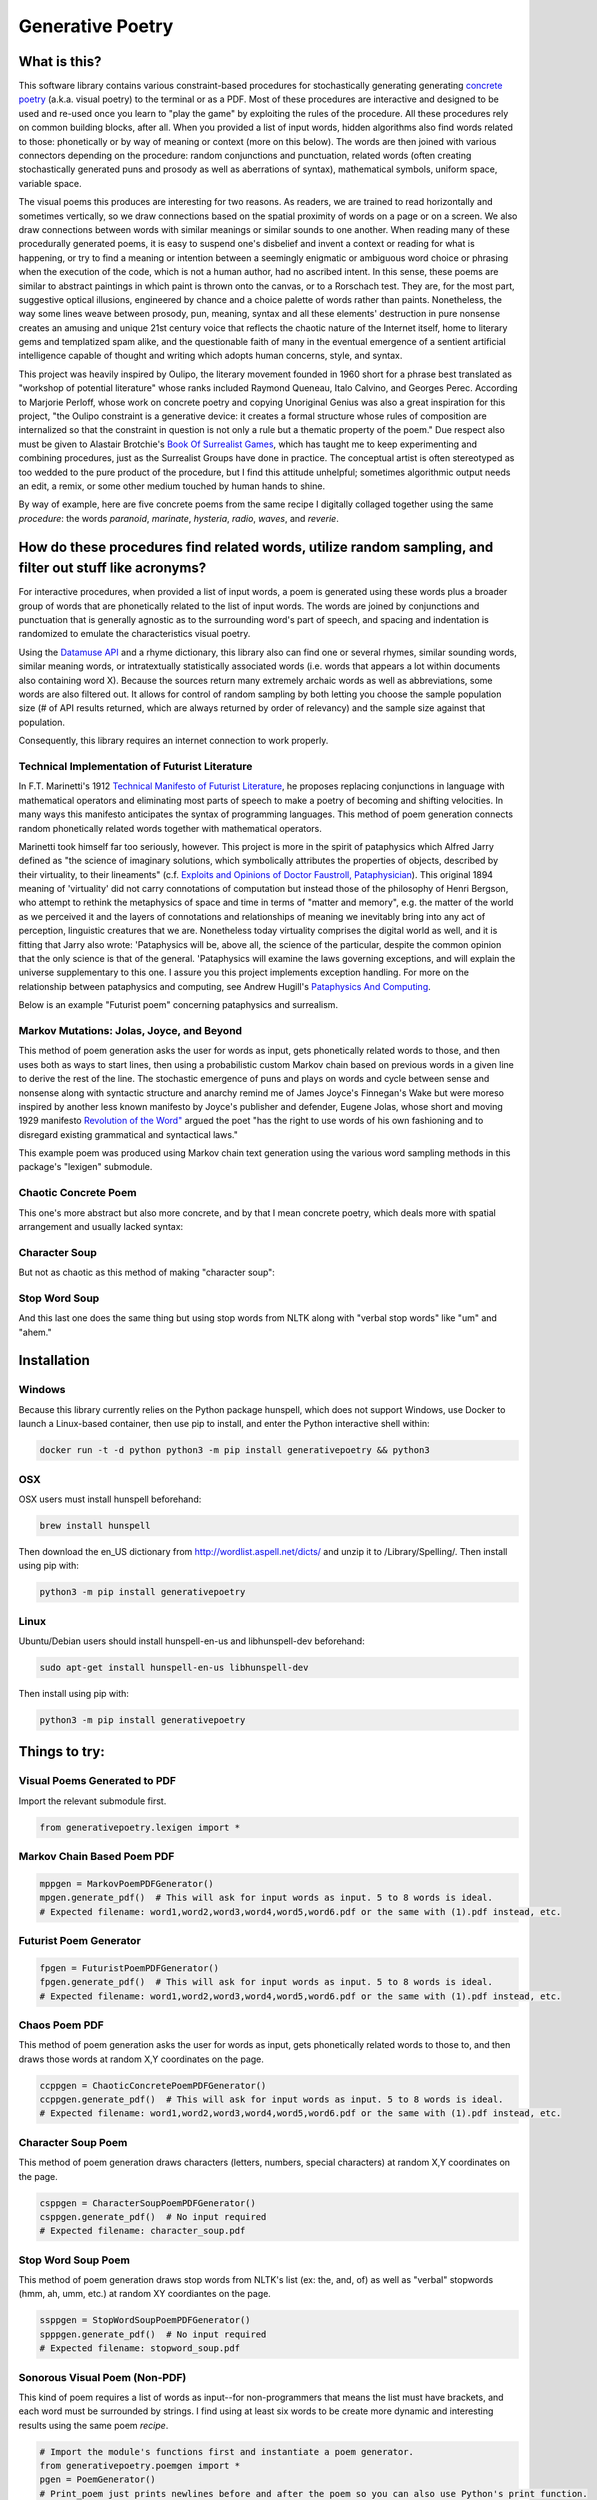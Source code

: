 Generative Poetry
=================


.. image:: https://travis-ci.org/coreybobco/generativepoetry-py.svg?branch=master
   :target: https://travis-ci.org/coreybobco/generativepoetry-py
   :alt: Build Status

.. image:: https://coveralls.io/repos/github/coreybobco/generativepoetry-py/badge.svg?branch=master
   :target: https://coveralls.io/github/coreybobco/generativepoetry-py?branch=master
   :alt: Coverage Status

.. image:: https://badge.fury.io/py/generativepoetry.svg
   :target: https://badge.fury.io/py/generativepoetry

What is this?
^^^^^^^^^^^^^
This software library contains various constraint-based procedures for stochastically generating generating `concrete poetry <https://en.wikipedia.org/wiki/Concrete_poetry>`_ (a.k.a. visual poetry) to the terminal or as a PDF. Most of these procedures are interactive and designed to be used and re-used once you learn to "play the game" by exploiting the rules of the procedure. All these procedures rely on common building blocks, after all. When you provided a list of input words, hidden algorithms also find words related to those: phonetically or by way of meaning or context (more on this below). The words are then joined with various connectors depending on the procedure: random conjunctions and punctuation, related words (often creating stochastically generated puns and prosody as well as aberrations of syntax), mathematical symbols, uniform space, variable space.

The visual poems this produces are interesting for two reasons. As readers, we are trained to read horizontally and sometimes vertically, so we draw connections based on the spatial proximity of words on a page or on a screen. We also draw connections between words with similar meanings or similar sounds to one another. When reading many of these procedurally generated poems, it is easy to suspend one's disbelief and invent a context or reading for what is happening, or try to find a meaning or intention between a seemingly enigmatic or ambiguous word choice or phrasing when the execution of the code, which is not a human author, had no ascribed intent. In this sense, these poems are similar to abstract paintings in which paint is thrown onto the canvas, or to a Rorschach test. They are, for the most part, suggestive optical illusions, engineered by chance and a choice palette of words rather than paints. Nonetheless, the way some lines weave between prosody, pun, meaning, syntax and all these elements' destruction in pure nonsense creates an amusing and unique 21st century voice that reflects the chaotic nature of the Internet itself, home to literary gems and templatized spam alike, and the questionable faith of many in the eventual emergence of a sentient artificial intelligence capable of thought and writing which adopts human concerns, style, and syntax.

This project was heavily inspired by Oulipo, the literary movement founded in 1960 short for a phrase best translated as "workshop of potential literature" whose ranks included Raymond Queneau, Italo Calvino, and Georges Perec. According to Marjorie Perloff, whose work on concrete poetry and copying Unoriginal Genius was also a great inspiration for this project, "the Oulipo constraint is a generative device:  it creates a formal structure whose rules of composition are internalized so that the constraint in question is not only a rule but a thematic property of the poem." Due respect also must be given to Alastair Brotchie's `Book Of Surrealist Games <https://monoskop.org/images/e/e0/Brotchie_Alastair_Gooding_Mel_eds_A_Book_of_Surrealist_Games_1995.pdf>`_, which has taught me to keep experimenting and combining procedures, just as the Surrealist Groups have done in practice. The conceptual artist is often stereotyped as too wedded to the pure product of the procedure, but I find this attitude unhelpful; sometimes algorithmic output needs an edit, a remix, or some other medium touched by human hands to shine.

By way of example, here are five concrete poems from the same recipe I digitally collaged together using the same *procedure*: the words *paranoid*, *marinate*, *hysteria*, *radio*, *waves*, and *reverie*.

.. image:: https://raw.githubusercontent.com/coreybobco/generativepoetry-py/master/example_images/collage.png

How do these procedures find related words, utilize random sampling, and filter out stuff like acronyms?
^^^^^^^^^^^^^^^^^^^^^^^^^^^^^^^^^^^^^^^^^^^^^^^^^^^^^^^^^^^^^^^^^^^^^^^^^^^^^^^^^^^^^^^^^^^^^^^^^^^^^^^^
For interactive procedures, when provided a list of input words, a poem is generated using these words plus a broader group of words that are phonetically related to the list of input words. The words are joined by conjunctions and punctuation that is generally agnostic as to the surrounding word's part of speech, and spacing and indentation is randomized to emulate the characteristics visual poetry.

Using the `Datamuse API <https://pypi.org/project/python-datamuse/>`_ and a rhyme dictionary, this library also can find one or several rhymes, similar sounding words, similar meaning words, or intratextually statistically associated words (i.e. words that appears a lot within documents also containing word X). Because the sources return many extremely archaic words as well as abbreviations, some words are also filtered out. It allows for control of random sampling by both letting you choose the sample population size (# of API results returned, which are always returned by order of relevancy) and the sample size against that population.

Consequently, this library requires an internet connection to work properly.

Technical Implementation of Futurist Literature
"""""""""""""""""""""""""""""""""""""""""""""""

In F.T. Marinetti's 1912 `Technical Manifesto of Futurist Literature <http://greeninteger.com/pdfs/marinetti-technical-manifesto-of-futurist-literature.pdf>`_, he proposes replacing conjunctions in language with mathematical operators and eliminating most parts of speech to make a poetry of becoming and shifting velocities. In many ways this manifesto anticipates the syntax of programming languages. This method of poem generation connects random phonetically related words together with mathematical operators.

Marinetti took himself far too seriously, however. This project is more in the spirit of pataphysics which Alfred Jarry defined as "the science of imaginary solutions, which symbolically attributes the properties of objects, described by their virtuality, to their lineaments" (c.f. `Exploits and Opinions of Doctor Faustroll, Pataphysician <http://libgen.is/book/index.php?md5=213C8D9CFDF94D5CB849372FEE7D9C77>`_). This original 1894 meaning of 'virtuality' did not carry connotations of computation but instead those of the philosophy of Henri Bergson, who attempt to rethink the metaphysics of space and time in terms of "matter and memory", e.g. the matter of the world as we perceived it and the layers of connotations and relationships of meaning we inevitably bring into any act of perception, linguistic creatures that we are. Nonetheless today virtuality comprises the digital world as well, and it is fitting that Jarry also wrote: 'Pataphysics will be, above all, the science of the particular, despite the common opinion that the only science is that of the general. 'Pataphysics will examine the laws governing exceptions, and will explain the universe supplementary to this one. I assure you this project implements exception handling. For more on the relationship between pataphysics and computing, see Andrew Hugill's `Pataphysics And Computing <http://andrewhugill.com/writings/Pataphysics%20and%20Computing.pdf>`_.

Below is an example "Futurist poem" concerning pataphysics and surrealism.

.. image:: https://raw.githubusercontent.com/coreybobco/generativepoetry-py/master/example_images/futurist_pdf.png

Markov Mutations: Jolas, Joyce, and Beyond
""""""""""""""""""""""""""""""""""""""""""

This method of poem generation asks the user for words as input, gets phonetically related words to those, and then uses both as ways to start lines, then using a probabilistic custom Markov chain based on previous words in a given line to derive the rest of the line. The stochastic emergence of puns and plays on words and cycle between sense and nonsense along with syntactic structure and anarchy remind me of James Joyce's Finnegan's Wake but were moreso inspired by another less known manifesto by Joyce's publisher and defender, Eugene Jolas, whose short and moving 1929 manifesto `Revolution of the Word" <http://jot101ok.blogspot.com/2015/06/revolution-of-word-modernist-manifesto.html>`_ argued the poet "has the right to use words of his own fashioning and to disregard existing grammatical and syntactical laws."

This example poem was produced using Markov chain text generation using the various word sampling methods in this package's "lexigen" submodule.

.. image:: https://raw.githubusercontent.com/coreybobco/generativepoetry-py/master/example_images/markov_pdf.png

Chaotic Concrete Poem
"""""""""""""""""""""

This one's more abstract  but also more concrete, and by that I mean concrete poetry, which deals more with spatial arrangement and usually lacked syntax:

.. image:: https://raw.githubusercontent.com/coreybobco/generativepoetry-py/master/example_images/chaotic_concrete_pdf.png

Character Soup
""""""""""""""
But not as chaotic as this method of making "character soup":

.. image:: https://raw.githubusercontent.com/coreybobco/generativepoetry-py/master/example_images/character_soup_pdf.png

Stop Word Soup
""""""""""""""
And this last one does the same thing but using stop words from NLTK along with "verbal stop words" like "um" and "ahem."

.. image:: https://raw.githubusercontent.com/coreybobco/generativepoetry-py/master/example_images/stopword_soup_pdf.png

Installation
^^^^^^^^^^^^

Windows
"""""""

Because this library currently relies on the Python package hunspell, which does not support Windows, use Docker to launch a Linux-based container, then use pip to install, and enter the Python interactive shell within:

.. code-block::

   docker run -t -d python python3 -m pip install generativepoetry && python3

OSX
"""

OSX users must install hunspell beforehand:

.. code-block::

   brew install hunspell

Then download the en_US dictionary from http://wordlist.aspell.net/dicts/ and unzip it to /Library/Spelling/.
Then install using pip with:

.. code-block::

   python3 -m pip install generativepoetry

Linux
"""""

Ubuntu/Debian users should install hunspell-en-us and libhunspell-dev beforehand:

.. code-block::

   sudo apt-get install hunspell-en-us libhunspell-dev

Then install using pip with:

.. code-block::

   python3 -m pip install generativepoetry

Things to try:
^^^^^^^^^^^^^^

Visual Poems Generated to PDF
"""""""""""""""""""""""""""""

Import the relevant submodule first.

.. code-block::

   from generativepoetry.lexigen import *

Markov Chain Based Poem PDF
"""""""""""""""""""""""""""

.. code-block::

   mppgen = MarkovPoemPDFGenerator()
   mpgen.generate_pdf()  # This will ask for input words as input. 5 to 8 words is ideal.
   # Expected filename: word1,word2,word3,word4,word5,word6.pdf or the same with (1).pdf instead, etc.

Futurist Poem Generator
"""""""""""""""""""""""

.. code-block::

   fpgen = FuturistPoemPDFGenerator()
   fpgen.generate_pdf()  # This will ask for input words as input. 5 to 8 words is ideal.
   # Expected filename: word1,word2,word3,word4,word5,word6.pdf or the same with (1).pdf instead, etc.

Chaos Poem PDF
""""""""""""""

This method of poem generation asks the user for words as input, gets phonetically related words to those to, and then draws those words at random X,Y coordinates on the page.

.. code-block::

   ccppgen = ChaoticConcretePoemPDFGenerator()
   ccppgen.generate_pdf()  # This will ask for input words as input. 5 to 8 words is ideal.
   # Expected filename: word1,word2,word3,word4,word5,word6.pdf or the same with (1).pdf instead, etc.

Character Soup Poem
"""""""""""""""""""

This method of poem generation draws characters (letters, numbers, special characters) at random X,Y coordinates on the page.

.. code-block::

   csppgen = CharacterSoupPoemPDFGenerator()
   csppgen.generate_pdf()  # No input required
   # Expected filename: character_soup.pdf

Stop Word Soup Poem
"""""""""""""""""""

This method of poem generation draws stop words from NLTK's list (ex: the, and, of) as well as "verbal" stopwords (hmm, ah, umm, etc.) at random XY coordiantes on the page.

.. code-block::

   ssppgen = StopWordSoupPoemPDFGenerator()
   spppgen.generate_pdf()  # No input required
   # Expected filename: stopword_soup.pdf


Sonorous Visual Poem (Non-PDF)
""""""""""""""""""""""""""""""
This kind of poem requires a list of words as input--for non-programmers that means the list must have brackets, and each word must be surrounded by strings. I find using at least six words to be create more dynamic and interesting results using the same poem *recipe*.

.. code-block::

   # Import the module's functions first and instantiate a poem generator.
   from generativepoetry.poemgen import *
   pgen = PoemGenerator()
   # Print_poem just prints newlines before and after the poem so you can also use Python's print function.
   print_poem(poem_from_word_list(['crypt', 'lost', 'ghost', 'time', 'raven', 'ether']))
   # You can also control the number of lines and their width with the lines and max_line_length_arguments.
   # Lines defaults to 6 and max_line_length defaults to 35 characters, excluding line-ending punctuation
   # or conjunctions.
   print_poem(poem_from_word_list(['crypt', 'lost', 'ghost', 'time'], lines=9, max_line_length=25))
   # The following option makes it so each line uses only the phonetically related words of one input word
   print(poem_from_word_list(['crypt', 'lost', 'ghost', 'time'], link_line_to_input_word=True))

Word Sampling
"""""""""""""

Import the relevant submodule first.

.. code-block::

   from generativepoetry.lexigen import *

Rhymes
""""""

.. code-block::

   rhymes('cool')  # all words that rhyme with cool
   rhymes('cool', sample_size=6)  # 6 random words that rhyme with cool
   rhyme('cool')  # 1 at random

Similar sounding words
""""""""""""""""""""""

A similar sounding word is a word that does not rhyme with a word but sounds similar.

.. code-block::

   # To get all of the similar sounding words according to Project Datamuse:
   similar_sounding_word('cool', sample_size=None, datamuse_api_max=None)
   # To get the top 10 similar sounding words and then randomly select 5 from that:
   similar_sounding_words('cool', sample_size=5, datamuse_api_max=10)
   # When not provided, sample_size defaults to 6, and datamuse_api_max defaults to 20.
   # The same arguments can be optionally supplied to similar_sounding_word, which draws one word at random:
   similar_sounding_word('cool', sample_size=3, datamuse_api_max=15)
   similar_sounding_word('cool')

Phonetically related words
""""""""""""""""""""""""""
Phonetically related words are all of the rhymes and similar sounding words for a word or for a list of words

.. code-block::

   # It optionally accepts sample_size and datamuse_api_max to help the user control random sampling.
   # Note that datamuse_api_max will only be used to control the number of similar meaning words
   # initially fetched by the Datamuse API, however.
   phonetically_related_words('slimy')
   phonetically_related_words('slimy', sample_size=5, datamuse_api_max=15)
   phonetically_related_words(['word', 'list'])
   phonetically_related_words(['word', 'list'], sample_size=5, datamuse_api_max=15)

Similar meaning words
"""""""""""""""""""""
These include but aren't limited to synonyms; for example, spatula counts for spoon.

.. code-block::

   # To get all of the similar sounding words according to Project Datamuse:
   similar_meaning_words('vampire', sample_size=None, datamuse_api_max=None)
   # To get the top 10 similar sounding words and then randomly select 5 from that:
   similar_meaning_words('vampire', sample_size=5, datamuse_api_max=10)
   # When not provided, sample_size defaults to 6, and datamuse_api_max defaults to 20.
   # The same arguments can be optionally supplied to similar_meaning_word, which draws one word at random:
   similar_meaning_word('vampire', sample_size=8, datamuse_api_max=12)
   similar_meaning_word('vampire')

Contextually linked words
"""""""""""""""""""""""""

These are words that are often found in the same documents as a given word but don't necessarily have a related meaning. For example, metamorphosis and Kafka.

.. code-block::

   # To get all of the contextually linked words according to Project Datamuse:
   contextually_linked_words('metamorphosis', sample_size=None, datamuse_api_max=None)
   # To get the top 10 contextually linked words and then randomly select 5 from that:
   contextually_linked_words('metamorphosis', sample_size=5, datamuse_api_max=10)
   # When not provided, sample_size defaults to 6, and datamuse_api_max defaults to 20.
   # The same arguments can be optionally supplied to contextually_linked_word, which draws one word at random:
   contextually_linked_word('metamorphosis', sample_size=8, datamuse_api_max=12)
   contextually_linked_word('metamorphosis')

Related rare words
""""""""""""""""""

Finds a random sample of the rarest words that are related to a given input word, either phonetically, contextually, or by meaning.

.. code-block::

   # To get all of the related words to a given word:
   related_rare_words('spherical', sample_size=None, rare_word_population_max=None)
   # To get the top 10 rarest words and then randomly select 5 from that:
   related_rare_words('spherical', sample_size=5, rare_word_population_max=16)
   # When not provided, sample_size defaults to 8, and rare_word_population_max defaults to 20.
   # The same arguments can be optionally supplied to related_rare_word, which draws one word at random:
   related_rare_word('spherical', sample_size=8, rare_word_population_max=12)
   related_rare_word('spherical')

Frequently following words
""""""""""""""""""""""""""

These are words that frequently follow a given word in Project Datamuse's corpora.

.. code-block::

   # To get all of the frequently following words according to Project Datamuse:
   frequently_following_words('metamorphosis', sample_size=None, datamuse_api_max=None)
   # To get the top 10 frequently following words and then randomly select 5 from that:
   frequently_following_words('metamorphosis', sample_size=5, datamuse_api_max=10)
   # When not provided, sample_size defaults to 6, and datamuse_api_max defaults to 20.
   # The same arguments can be optionally supplied to frequently_following_word, which draws one word at random:
   frequently_following_word('metamorphosis', sample_size=8, datamuse_api_max=12)
   frequently_following_word('metamorphosis')